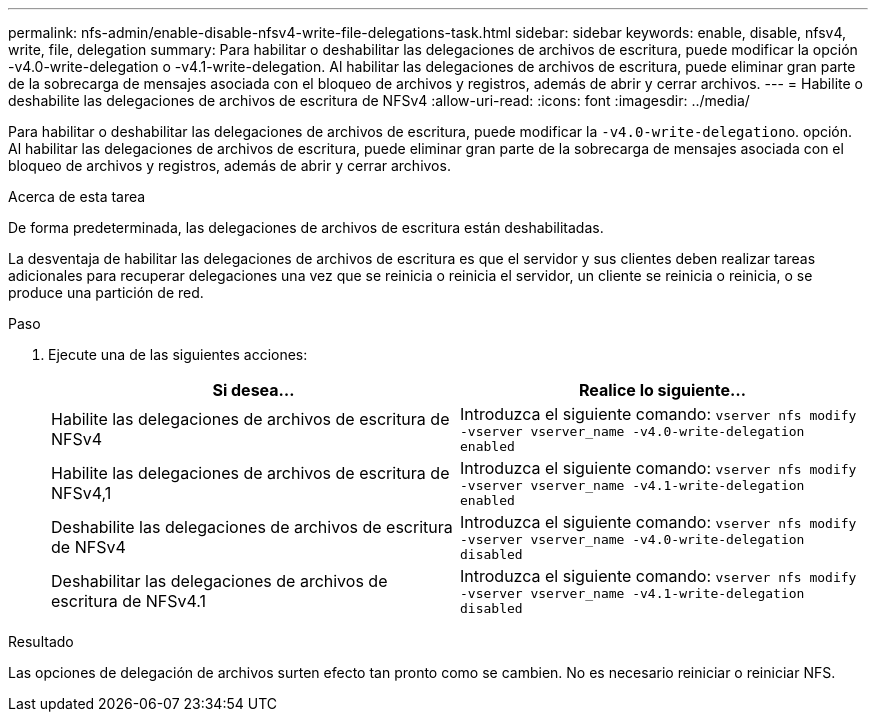 ---
permalink: nfs-admin/enable-disable-nfsv4-write-file-delegations-task.html 
sidebar: sidebar 
keywords: enable, disable, nfsv4, write, file, delegation 
summary: Para habilitar o deshabilitar las delegaciones de archivos de escritura, puede modificar la opción -v4.0-write-delegation o -v4.1-write-delegation. Al habilitar las delegaciones de archivos de escritura, puede eliminar gran parte de la sobrecarga de mensajes asociada con el bloqueo de archivos y registros, además de abrir y cerrar archivos. 
---
= Habilite o deshabilite las delegaciones de archivos de escritura de NFSv4
:allow-uri-read: 
:icons: font
:imagesdir: ../media/


[role="lead"]
Para habilitar o deshabilitar las delegaciones de archivos de escritura, puede modificar la ``-v4.0-write-delegation``o. opción. Al habilitar las delegaciones de archivos de escritura, puede eliminar gran parte de la sobrecarga de mensajes asociada con el bloqueo de archivos y registros, además de abrir y cerrar archivos.

.Acerca de esta tarea
De forma predeterminada, las delegaciones de archivos de escritura están deshabilitadas.

La desventaja de habilitar las delegaciones de archivos de escritura es que el servidor y sus clientes deben realizar tareas adicionales para recuperar delegaciones una vez que se reinicia o reinicia el servidor, un cliente se reinicia o reinicia, o se produce una partición de red.

.Paso
. Ejecute una de las siguientes acciones:
+
[cols="2*"]
|===
| Si desea... | Realice lo siguiente... 


 a| 
Habilite las delegaciones de archivos de escritura de NFSv4
 a| 
Introduzca el siguiente comando: `vserver nfs modify -vserver vserver_name -v4.0-write-delegation enabled`



 a| 
Habilite las delegaciones de archivos de escritura de NFSv4,1
 a| 
Introduzca el siguiente comando: `vserver nfs modify -vserver vserver_name -v4.1-write-delegation enabled`



 a| 
Deshabilite las delegaciones de archivos de escritura de NFSv4
 a| 
Introduzca el siguiente comando: `vserver nfs modify -vserver vserver_name -v4.0-write-delegation disabled`



 a| 
Deshabilitar las delegaciones de archivos de escritura de NFSv4.1
 a| 
Introduzca el siguiente comando: `vserver nfs modify -vserver vserver_name -v4.1-write-delegation disabled`

|===


.Resultado
Las opciones de delegación de archivos surten efecto tan pronto como se cambien. No es necesario reiniciar o reiniciar NFS.
